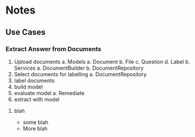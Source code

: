* Notes
** Use Cases
*** Extract Answer from Documents
1. Upload documents
   a. Models
      a. Document
      b. File
      c. Question
      d. Label
   b. Services
      a. DocumentBuilder
      b. DocumentRepository
2. Select documents for labelling
   a. DocumentRepository
3. label documents
4. build model
5. evaluate model
   a. Remediate
6. extract with model

**** blah
- some blah
- More blah
